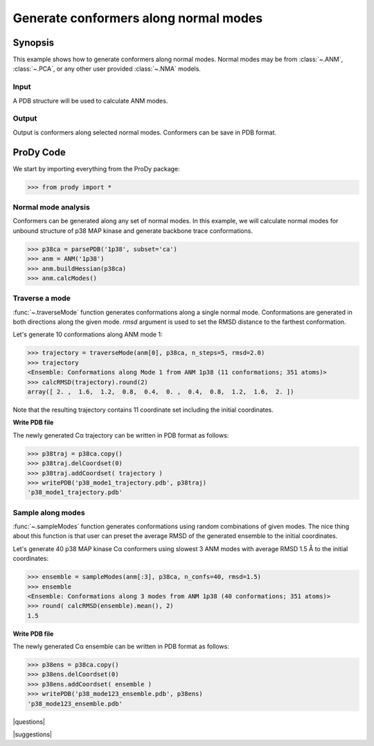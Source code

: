 .. _generate-conformers:

*******************************************************************************
Generate conformers along normal modes
*******************************************************************************

Synopsis
===============================================================================

This example shows how to generate conformers along normal modes.  Normal modes
may be from :class:`~.ANM`, :class:`~.PCA`, or any other user provided 
:class:`~.NMA` models. 

Input
-------------------------------------------------------------------------------

A PDB structure will be used to calculate ANM modes. 

Output
-------------------------------------------------------------------------------

Output is conformers along selected normal modes. Conformers can be save in 
PDB format.

ProDy Code
===============================================================================

We start by importing everything from the ProDy package:

>>> from prody import *

Normal mode analysis
-------------------------------------------------------------------------------

Conformers can be generated along any set of normal modes. In this example,
we will calculate normal modes for unbound structure of p38 MAP kinase and
generate backbone trace conformations. 

>>> p38ca = parsePDB('1p38', subset='ca')
>>> anm = ANM('1p38')
>>> anm.buildHessian(p38ca)
>>> anm.calcModes()

Traverse a mode
-------------------------------------------------------------------------------

:func:`~.traverseMode` function generates conformations along a single normal
mode. Conformations are generated in both directions along the given mode.
*rmsd* argument is used to set the RMSD distance to the farthest conformation.

Let's generate 10 conformations along ANM mode 1:

>>> trajectory = traverseMode(anm[0], p38ca, n_steps=5, rmsd=2.0)
>>> trajectory 
<Ensemble: Conformations along Mode 1 from ANM 1p38 (11 conformations; 351 atoms)>
>>> calcRMSD(trajectory).round(2)
array([ 2. ,  1.6,  1.2,  0.8,  0.4,  0. ,  0.4,  0.8,  1.2,  1.6,  2. ])

Note that the resulting trajectory contains 11 coordinate set including
the initial coordinates. 

**Write PDB file**

The newly generated Cα trajectory can be written in PDB format as 
follows:

>>> p38traj = p38ca.copy()
>>> p38traj.delCoordset(0)
>>> p38traj.addCoordset( trajectory )
>>> writePDB('p38_mode1_trajectory.pdb', p38traj)
'p38_mode1_trajectory.pdb'

Sample along modes
-------------------------------------------------------------------------------

:func:`~.sampleModes` function generates conformations using random 
combinations of given modes. The nice thing about this function is that 
user can preset the average RMSD of the generated ensemble to the initial 
coordinates. 

Let's generate 40 p38 MAP kinase Cα conformers using slowest 3 ANM modes  
with average RMSD 1.5 Å to the initial coordinates:

>>> ensemble = sampleModes(anm[:3], p38ca, n_confs=40, rmsd=1.5)
>>> ensemble
<Ensemble: Conformations along 3 modes from ANM 1p38 (40 conformations; 351 atoms)>
>>> round( calcRMSD(ensemble).mean(), 2)
1.5

**Write PDB file**

The newly generated Cα ensemble can be written in PDB format as follows:

>>> p38ens = p38ca.copy()
>>> p38ens.delCoordset(0)
>>> p38ens.addCoordset( ensemble )
>>> writePDB('p38_mode123_ensemble.pdb', p38ens)
'p38_mode123_ensemble.pdb'


|questions|

|suggestions|
